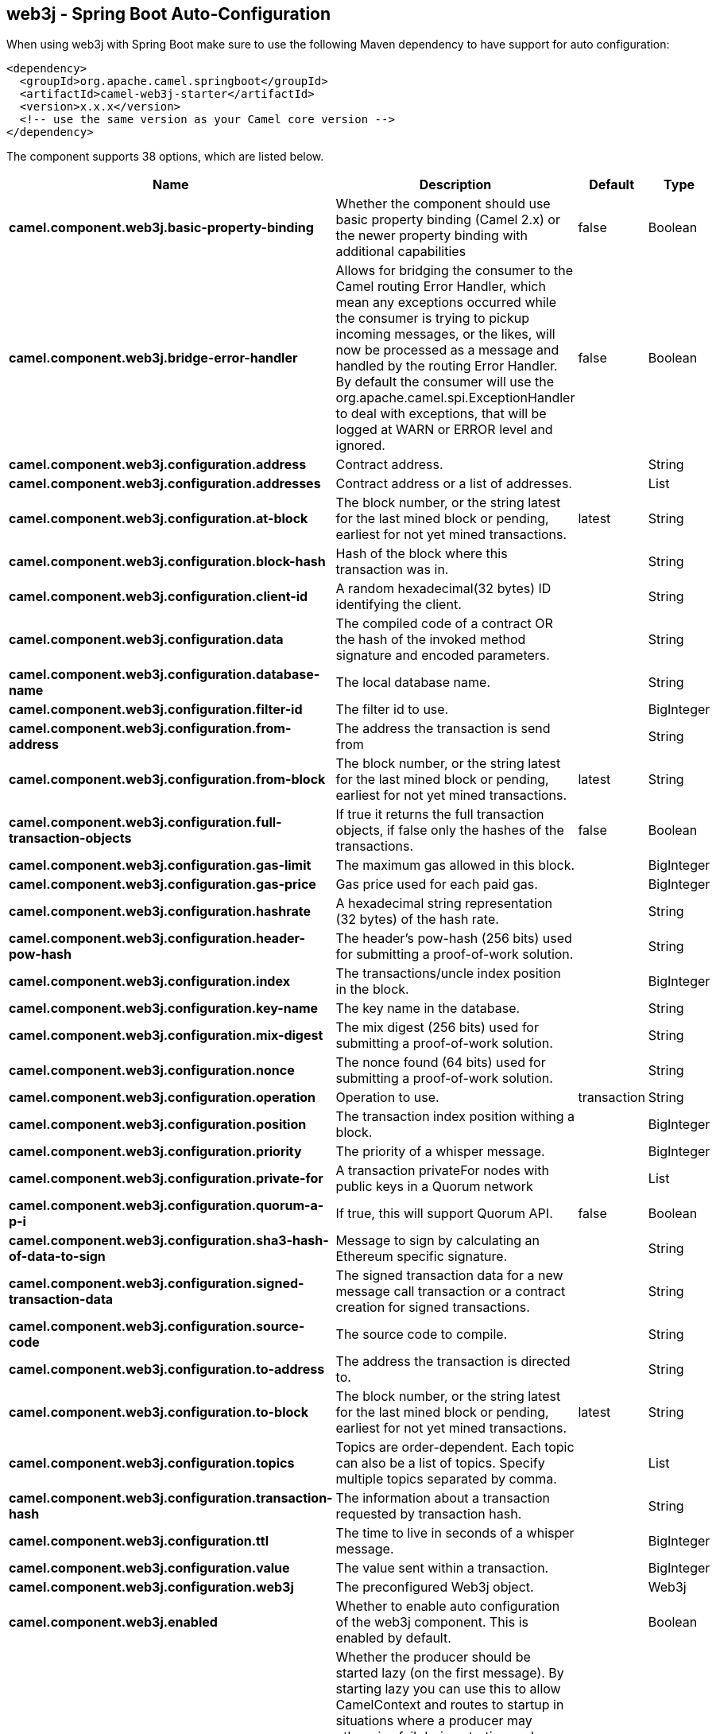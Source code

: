 == web3j - Spring Boot Auto-Configuration

When using web3j with Spring Boot make sure to use the following Maven dependency to have support for auto configuration:

[source,xml]
----
<dependency>
  <groupId>org.apache.camel.springboot</groupId>
  <artifactId>camel-web3j-starter</artifactId>
  <version>x.x.x</version>
  <!-- use the same version as your Camel core version -->
</dependency>
----


The component supports 38 options, which are listed below.



[width="100%",cols="2,5,^1,2",options="header"]
|===
| Name | Description | Default | Type
| *camel.component.web3j.basic-property-binding* | Whether the component should use basic property binding (Camel 2.x) or the newer property binding with additional capabilities | false | Boolean
| *camel.component.web3j.bridge-error-handler* | Allows for bridging the consumer to the Camel routing Error Handler, which mean any exceptions occurred while the consumer is trying to pickup incoming messages, or the likes, will now be processed as a message and handled by the routing Error Handler. By default the consumer will use the org.apache.camel.spi.ExceptionHandler to deal with exceptions, that will be logged at WARN or ERROR level and ignored. | false | Boolean
| *camel.component.web3j.configuration.address* | Contract address. |  | String
| *camel.component.web3j.configuration.addresses* | Contract address or a list of addresses. |  | List
| *camel.component.web3j.configuration.at-block* | The block number, or the string latest for the last mined block or pending, earliest for not yet mined transactions. | latest | String
| *camel.component.web3j.configuration.block-hash* | Hash of the block where this transaction was in. |  | String
| *camel.component.web3j.configuration.client-id* | A random hexadecimal(32 bytes) ID identifying the client. |  | String
| *camel.component.web3j.configuration.data* | The compiled code of a contract OR the hash of the invoked method signature and encoded parameters. |  | String
| *camel.component.web3j.configuration.database-name* | The local database name. |  | String
| *camel.component.web3j.configuration.filter-id* | The filter id to use. |  | BigInteger
| *camel.component.web3j.configuration.from-address* | The address the transaction is send from |  | String
| *camel.component.web3j.configuration.from-block* | The block number, or the string latest for the last mined block or pending, earliest for not yet mined transactions. | latest | String
| *camel.component.web3j.configuration.full-transaction-objects* | If true it returns the full transaction objects, if false only the hashes of the transactions. | false | Boolean
| *camel.component.web3j.configuration.gas-limit* | The maximum gas allowed in this block. |  | BigInteger
| *camel.component.web3j.configuration.gas-price* | Gas price used for each paid gas. |  | BigInteger
| *camel.component.web3j.configuration.hashrate* | A hexadecimal string representation (32 bytes) of the hash rate. |  | String
| *camel.component.web3j.configuration.header-pow-hash* | The header's pow-hash (256 bits) used for submitting a proof-of-work solution. |  | String
| *camel.component.web3j.configuration.index* | The transactions/uncle index position in the block. |  | BigInteger
| *camel.component.web3j.configuration.key-name* | The key name in the database. |  | String
| *camel.component.web3j.configuration.mix-digest* | The mix digest (256 bits) used for submitting a proof-of-work solution. |  | String
| *camel.component.web3j.configuration.nonce* | The nonce found (64 bits) used for submitting a proof-of-work solution. |  | String
| *camel.component.web3j.configuration.operation* | Operation to use. | transaction | String
| *camel.component.web3j.configuration.position* | The transaction index position withing a block. |  | BigInteger
| *camel.component.web3j.configuration.priority* | The priority of a whisper message. |  | BigInteger
| *camel.component.web3j.configuration.private-for* | A transaction privateFor nodes with public keys in a Quorum network |  | List
| *camel.component.web3j.configuration.quorum-a-p-i* | If true, this will support Quorum API. | false | Boolean
| *camel.component.web3j.configuration.sha3-hash-of-data-to-sign* | Message to sign by calculating an Ethereum specific signature. |  | String
| *camel.component.web3j.configuration.signed-transaction-data* | The signed transaction data for a new message call transaction or a contract creation for signed transactions. |  | String
| *camel.component.web3j.configuration.source-code* | The source code to compile. |  | String
| *camel.component.web3j.configuration.to-address* | The address the transaction is directed to. |  | String
| *camel.component.web3j.configuration.to-block* | The block number, or the string latest for the last mined block or pending, earliest for not yet mined transactions. | latest | String
| *camel.component.web3j.configuration.topics* | Topics are order-dependent. Each topic can also be a list of topics. Specify multiple topics separated by comma. |  | List
| *camel.component.web3j.configuration.transaction-hash* | The information about a transaction requested by transaction hash. |  | String
| *camel.component.web3j.configuration.ttl* | The time to live in seconds of a whisper message. |  | BigInteger
| *camel.component.web3j.configuration.value* | The value sent within a transaction. |  | BigInteger
| *camel.component.web3j.configuration.web3j* | The preconfigured Web3j object. |  | Web3j
| *camel.component.web3j.enabled* | Whether to enable auto configuration of the web3j component. This is enabled by default. |  | Boolean
| *camel.component.web3j.lazy-start-producer* | Whether the producer should be started lazy (on the first message). By starting lazy you can use this to allow CamelContext and routes to startup in situations where a producer may otherwise fail during starting and cause the route to fail being started. By deferring this startup to be lazy then the startup failure can be handled during routing messages via Camel's routing error handlers. Beware that when the first message is processed then creating and starting the producer may take a little time and prolong the total processing time of the processing. | false | Boolean
|===

